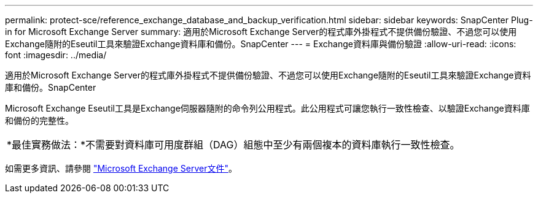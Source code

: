 ---
permalink: protect-sce/reference_exchange_database_and_backup_verification.html 
sidebar: sidebar 
keywords: SnapCenter Plug-in for Microsoft Exchange Server 
summary: 適用於Microsoft Exchange Server的程式庫外掛程式不提供備份驗證、不過您可以使用Exchange隨附的Eseutil工具來驗證Exchange資料庫和備份。SnapCenter 
---
= Exchange資料庫與備份驗證
:allow-uri-read: 
:icons: font
:imagesdir: ../media/


[role="lead"]
適用於Microsoft Exchange Server的程式庫外掛程式不提供備份驗證、不過您可以使用Exchange隨附的Eseutil工具來驗證Exchange資料庫和備份。SnapCenter

Microsoft Exchange Eseutil工具是Exchange伺服器隨附的命令列公用程式。此公用程式可讓您執行一致性檢查、以驗證Exchange資料庫和備份的完整性。

|===


| *最佳實務做法：*不需要對資料庫可用度群組（DAG）組態中至少有兩個複本的資料庫執行一致性檢查。 
|===
如需更多資訊、請參閱 https://docs.microsoft.com/en-us/exchange/exchange-server?view=exchserver-2019["Microsoft Exchange Server文件"^]。
